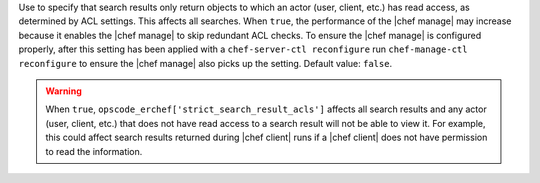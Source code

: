 .. The contents of this file are included in multiple topics and describes a property/attribute of a resource, a configuration setting, or an option in a command-line tool.
.. This file is very likely included in many spots across doc sets and versioned docs sets. It should be edited carefully, keeping in mind that it must be a neutral, matter-of-fact statement that does not include default values, version- or application-specific context (which should be on the page about that version or application, instead).
.. This file should not be changed in a way that hinders its ability to appear in multiple documentation sets.

Use to specify that search results only return objects to which an actor (user, client, etc.) has read access, as determined by ACL settings. This affects all searches. When ``true``, the performance of the |chef manage| may increase because it enables the |chef manage| to skip redundant ACL checks. To ensure the |chef manage| is configured properly, after this setting has been applied with a ``chef-server-ctl reconfigure`` run ``chef-manage-ctl reconfigure`` to ensure the |chef manage| also picks up the setting. Default value: ``false``.

.. warning:: When ``true``, ``opscode_erchef['strict_search_result_acls']`` affects all search results and any actor (user, client, etc.) that does not have read access to a search result will not be able to view it. For example, this could affect search results returned during |chef client| runs if a |chef client| does not have permission to read the information.
